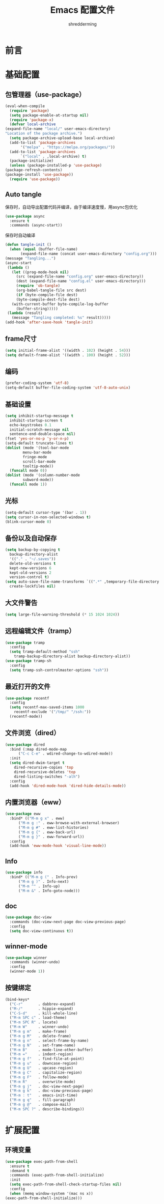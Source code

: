#+TITLE: Emacs 配置文件
#+AUTHOR: shredderming
#+BABEL: :cache yes
#+LATEX_HEADER: \usepackage{ctex}
#+PROPERTY: header-args :tangle yes

* 前言
* 基础配置
** 包管理器（use-package）
   #+BEGIN_SRC emacs-lisp
     (eval-when-compile
       (require 'package)
       (setq package-enable-at-startup nil)
       (require 'package-x)
       (defvar local-archive
	 (expand-file-name "local/" user-emacs-directory)
	 "Location of the package archive.")
       (setq package-archive-upload-base local-archive)
       (add-to-list 'package-archives
		    '("melpa" . "https://melpa.org/packages/"))
       (add-to-list 'package-archives
		    `("local" . ,local-archive) t)
       (package-initialize)
       (unless (package-installed-p 'use-package)
	 (package-refresh-contents)
	 (package-install 'use-package))
       (require 'use-package))

   #+END_SRC
** Auto tangle
   保存时，自动导出配置代码并编译，由于编译速度慢，用async包优化
   #+BEGIN_SRC emacs-lisp
     (use-package async
       :ensure t
       :commands (async-start))
   #+END_SRC
   保存时自动编译
   #+BEGIN_SRC emacs-lisp
     (defun tangle-init ()
       (when (equal (buffer-file-name)
		    (expand-file-name (concat user-emacs-directory "config.org")))
	 (message "Tangling...")
	 (async-start
	  (lambda ()
	    (let ((prog-mode-hook nil)
		  (src (expand-file-name "config.org" user-emacs-directory))
		  (dest (expand-file-name "config.el" user-emacs-directory)))
	      (require 'ob-tangle)
	      (org-babel-tangle-file src dest)
	      (if (byte-compile-file dest)
		  (byte-compile-dest-file dest)
		(with-current-buffer byte-compile-log-buffer
		  (buffer-string)))))
	  (lambda (result)
	    (message "Tangling completed: %s" result)))))
     (add-hook 'after-save-hook 'tangle-init)
   #+END_SRC
** frame尺寸
   #+BEGIN_SRC emacs-lisp
     (setq initial-frame-alist '((width . 102) (height . 54)))
     (setq default-frame-alist '((width . 100) (height . 52)))
   #+END_SRC
** 编码
   #+BEGIN_SRC emacs-lisp
     (prefer-coding-system 'utf-8)
     (setq-default buffer-file-coding-system 'utf-8-auto-unix)
   #+END_SRC
** 基础设置
   #+BEGIN_SRC emacs-lisp
     (setq inhibit-startup-message t
	   inhibit-startup-screen t
	   echo-keystrokes 0.1
	   initial-scratch-message nil
	   sentence-end-double-space nil)
     (fset 'yes-or-no-p 'y-or-n-p)
     (setq-default truncate-lines t)
     (dolist (mode '(tool-bar-mode
		     menu-bar-mode
		     fringe-mode
		     scroll-bar-mode
		     tooltip-mode))
       (funcall mode 0))
     (dolist (mode '(column-number-mode
		     subword-mode))
       (funcall mode 1))
   #+END_SRC
** 光标
   #+BEGIN_SRC emacs-lisp
     (setq-default cursor-type '(bar . 1))
     (setq cursor-in-non-selected-windows t)
     (blink-cursor-mode 0)
   #+END_SRC
** 备份以及自动保存
   #+BEGIN_SRC emacs-lisp
     (setq backup-by-copying t
	   backup-directory-alist
	   '(("." . "~/.saves"))
	   delete-old-versions t
	   kept-new-versions 6
	   kept-old-versions 2
	   version-control t)
     (setq auto-save-file-name-transforms `((".*" ,temporary-file-directory t))
	   create-lockfiles nil)
   #+END_SRC
** 大文件警告
   #+BEGIN_SRC emacs-lisp
     (setq large-file-warning-threshold (* 15 1024 1024))
   #+END_SRC
** 远程编辑文件（tramp）
   #+BEGIN_SRC emacs-lisp
     (use-package tramp
       :config
       (setq tramp-default-method "ssh"
	     tramp-backup-directory-alist backup-directory-alist))
     (use-package tramp-sh
       :config
       (setq tramp-ssh-controlmaster-options "ssh"))
   #+END_SRC
** 最近打开的文件
   #+BEGIN_SRC emacs-lisp
     (use-package recentf
       :config
       (setq recentf-max-saved-items 1000
	     recentf-exclude '("/tmp/" "/ssh:"))
       (recentf-mode))
   #+END_SRC
** 文件浏览（dired）
   #+BEGIN_SRC emacs-lisp
     (use-package dired
       :bind (:map dired-mode-map
		   ("C-c C-e" . wdired-change-to-wdired-mode))
       :init
       (setq dired-dwim-target t
	     dired-recursive-copies 'top
	     dired-recursive-deletes 'top
	     dired-listing-switches "-alh")
       :config
       (add-hook 'dired-mode-hook 'dired-hide-details-mode))
   #+END_SRC
** 内置浏览器（eww）
   #+BEGIN_SRC emacs-lisp
     (use-package eww
       :bind* (("M-m g x" . eww)
	       ("M-m g :" . eww-browse-with-external-browser)
	       ("M-m g #" . eww-list-histories)
	       ("M-m g {" . eww-back-url)
	       ("M-m g }" . eww-forward-url))
       :config
       (add-hook 'eww-mode-hook 'visual-line-mode))
   #+END_SRC
** Info
   #+BEGIN_SRC emacs-lisp
     (use-package info
       :bind* (("M-m g (" . Info-prev)
	       ("M-m g )" . Info-next)
	       ("M-m ^" . Info-up)
	       ("M-m &" . Info-goto-node)))
   #+END_SRC
** doc
   #+BEGIN_SRC emacs-lisp
     (use-package doc-view
       :commands (doc-view-next-page doc-view-previous-page)
       :config
       (setq doc-view-continuous t))
   #+END_SRC
** winner-mode
   #+BEGIN_SRC emacs-lisp
     (use-package winner
       :commands (winner-undo)
       :config
       (winner-mode 1))
   #+END_SRC
** 按键绑定
   #+BEGIN_SRC emacs-lisp
     (bind-keys*
       ("C-r"       . dabbrev-expand)
       ("M-/"       . hippie-expand)
       ("C-S-d"     . kill-whole-line)
       ("M-m SPC c" . load-theme)
       ("M-m SPC R" . locate)
       ("M-m W"     . winner-undo)
       ("M-m g m"   . make-frame)
       ("M-m g M"   . delete-frame)
       ("M-m g n"   . select-frame-by-name)
       ("M-m g N"   . set-frame-name)
       ("M-m B"     . mode-line-other-buffer)
       ("M-m ="     . indent-region)
       ("M-m g f"   . find-file-at-point)
       ("M-m g u"   . downcase-region)
       ("M-m g U"   . upcase-region)
       ("M-m g C"   . capitalize-region)
       ("M-m g F"   . follow-mode)
       ("M-m R"     . overwrite-mode)
       ("M-m g j"   . doc-view-next-page)
       ("M-m g k"   . doc-view-previous-page)
       ("M-m : t"   . emacs-init-time)
       ("M-m g q"   . fill-paragraph)
       ("M-m g @"   . compose-mail)
       ("M-m SPC ?" . describe-bindings))
   #+END_SRC
* 扩展配置
** 环境变量
   #+BEGIN_SRC emacs-lisp
     (use-package exec-path-from-shell
       :ensure t
       :demand t
       :commands (exec-path-from-shell-initialize)
       :init
       (setq exec-path-from-shell-check-startup-files nil)
       :config
       (when (memq window-system '(mac ns x))
	 (exec-path-from-shell-initialize)))
   #+END_SRC
** 快捷键提示（which key）
   #+BEGIN_SRC emacs-lisp
     (use-package which-key
       :ensure t
       :defer t
       :commands (which-key-mode which-key-add-key-based-replacements)
       :init
       (setq which-key-sort-order 'which-key-key-order-alpha)
       :bind* (("M-m ?" . which-key-show-top-level))
       :config
       (which-key-mode)
       (which-key-add-key-based-replacements
	"M-m ?" "top level bindings"))
   #+END_SRC
** 词典
   #+BEGIN_SRC emacs-lisp
     (use-package youdao-dictionary
       :ensure t
       :bind (("C-c y" . youdao-dictionary-search-at-point))
       :config
       (setq url-automatic-caching t))
   #+END_SRC
** 重启emacs
   #+BEGIN_SRC emacs-lisp
     (use-package restart-emacs
       :ensure t
       :bind* (("C-x M-c" . restart-emacs)))
   #+END_SRC

* Modal editing
** 初始化
   #+BEGIN_SRC emacs-lisp
     (use-package modalka
       :ensure t
       :demand t
       :commands (modalka-global-mode modalka-define-kbd)
       :bind* (("C-z" . modalka-mode))
       :diminish (modalka-mode . "μ")
       :init
       (setq modalka-cursor-type 'box)
       :config
       (global-set-key (kbd "<escape>") #'modalka-mode)
       (modalka-global-mode 1)
       (add-to-list 'modalka-excluded-modes 'magit-status-mode)
       (add-to-list 'modalka-excluded-modes 'magit-popup-mode)
       (add-to-list 'modalka-excluded-modes 'eshell-mode)
       (add-to-list 'modalka-excluded-modes 'deft-mode)
       (add-to-list 'modalka-excluded-modes 'term-mode)
       (which-key-add-key-based-replacements
	"M-m"     "Modalka prefix"
	"M-m :"   "extended prefix"
	"M-m m"   "move prefix"
	"M-m s"   "send code prefix"
	"M-m SPC" "user prefix"
	"M-m g"   "global prefix"
	"M-m o"   "org prefix"
	"M-m a"   "expand around prefix"
	"M-m i"   "expand inside prefix"
	"M-m ["   "prev nav prefix"
	"M-m ]"   "next nav prefix"))
   #+END_SRC
** 按键绑定
*** Numbers
    #+BEGIN_SRC emacs-lisp
      (modalka-define-kbd "0" "C-0")
      (modalka-define-kbd "1" "C-1")
      (modalka-define-kbd "2" "C-2")
      (modalka-define-kbd "3" "C-3")
      (modalka-define-kbd "4" "C-4")
      (modalka-define-kbd "5" "C-5")
      (modalka-define-kbd "6" "C-6")
      (modalka-define-kbd "7" "C-7")
      (modalka-define-kbd "8" "C-8")
      (modalka-define-kbd "9" "C-9")
    #+END_SRC
*** Movement and one key presses
    #+BEGIN_SRC emacs-lisp
      (modalka-define-kbd "h" "C-b")
      (modalka-define-kbd "j" "C-n")
      (modalka-define-kbd "k" "C-p")
      (modalka-define-kbd "l" "C-f")
      (modalka-define-kbd "e" "M-f")
      (modalka-define-kbd "b" "M-b")
      (modalka-define-kbd "n" "M-n")
      (modalka-define-kbd "N" "M-p")
      (modalka-define-kbd "{" "M-{")
      (modalka-define-kbd "}" "M-}")
      (modalka-define-kbd "0" "C-a")
      (modalka-define-kbd "$" "C-e")
      (modalka-define-kbd "G" "M->")
      (modalka-define-kbd "y" "M-w")
      (modalka-define-kbd "p" "C-y")
      (modalka-define-kbd "P" "M-y")
      (modalka-define-kbd "x" "C-d")
      (modalka-define-kbd "D" "C-k")
      (modalka-define-kbd "z" "C-l")
      (modalka-define-kbd "!" "M-&")
      (modalka-define-kbd "J" "C-v")
      (modalka-define-kbd "K" "M-v")
      (modalka-define-kbd "M" "C-u")
      (modalka-define-kbd "(" "M-a")
      (modalka-define-kbd ")" "M-e")
      (modalka-define-kbd "/" "C-s")
      (modalka-define-kbd "E" "C-g")
      (modalka-define-kbd "d" "C-w")
      (modalka-define-kbd "w" "C-x o")
      (modalka-define-kbd "W" "M-m W")
      (modalka-define-kbd "B" "M-m B")
      (modalka-define-kbd "H" "C-x >")
      (modalka-define-kbd "L" "C-x <")
      (modalka-define-kbd "Z" "C-x 1")
      (modalka-define-kbd "q" "C-x (")
      (modalka-define-kbd "Q" "C-x )")
      (modalka-define-kbd "." "M-m .")
      (modalka-define-kbd "?" "M-m ?")
      (modalka-define-kbd "v" "C-SPC")
      (modalka-define-kbd "V" "M-m V")
      (modalka-define-kbd "=" "M-m =")
      (modalka-define-kbd "R" "M-m R")
      (modalka-define-kbd "X" "C-x C-x")
      (modalka-define-kbd "+" "C-x r m")
      (modalka-define-kbd "'" "C-x r b")
      (modalka-define-kbd "\\" "C-c C-c")
    #+END_SRC
*** Global prefixed keys
    #+BEGIN_SRC emacs-lisp
      (modalka-define-kbd "g g" "M-<")
      (modalka-define-kbd "g o" "C-x C-e")
      (modalka-define-kbd "g O" "C-M-x")
      (modalka-define-kbd "g m" "M-m g m")
      (modalka-define-kbd "g M" "M-m g M")
      (modalka-define-kbd "g n" "M-m g n")
      (modalka-define-kbd "g N" "M-m g N")
      (modalka-define-kbd "g f" "M-m g f")
      (modalka-define-kbd "g F" "M-m g F")
      (modalka-define-kbd "g j" "M-m g j")
      (modalka-define-kbd "g k" "M-m g k")
      (modalka-define-kbd "g q" "M-m g q")
      (modalka-define-kbd "g w" "C-x 3")
      (modalka-define-kbd "g W" "C-x 2")
      (modalka-define-kbd "g @" "M-m g @")
      (modalka-define-kbd "g ;" "M-m g ;")
      (modalka-define-kbd "g :" "M-m g :")
      (modalka-define-kbd "g #" "M-m g #")
      (modalka-define-kbd "g {" "M-m g {")
      (modalka-define-kbd "g }" "M-m g }")
      (modalka-define-kbd "g (" "M-m g (")
      (modalka-define-kbd "g )" "M-m g )")
      (modalka-define-kbd "^" "M-m ^")
      (modalka-define-kbd "&" "M-m &")
      (modalka-define-kbd "g S" "C-j")
      (modalka-define-kbd "g ?" "C-h k")
    #+END_SRC
*** Select region prefixed keys
    #+BEGIN_SRC emacs-lisp
      (modalka-define-kbd "i a" "C-x h")
    #+END_SRC
*** Forward navigation prefixed keys
    #+BEGIN_SRC emacs-lisp
      (modalka-define-kbd "] ]" "C-x n n")
      (modalka-define-kbd "] s" "M-m ] s")
    #+END_SRC
*** Backward navigation prefixed keys
    #+BEGIN_SRC emacs-lisp
      (modalka-define-kbd "[ [" "C-x n w")
    #+END_SRC
*** Extended prefix to quit/restart and time
    #+BEGIN_SRC emacs-lisp
      (modalka-define-kbd ": q" "C-x C-c")
      (modalka-define-kbd ": r" "C-x M-c")
      (modalka-define-kbd ": t" "M-m : t")
    #+END_SRC
*** User prefix for common functions
    #+BEGIN_SRC emacs-lisp
      (modalka-define-kbd "g U" "C-c C-k")
      (modalka-define-kbd "SPC j" "M-x")
      (modalka-define-kbd "SPC a" "C-x b")
      (modalka-define-kbd "SPC k" "C-x k")
      (modalka-define-kbd "SPC g" "M-g g")
      (modalka-define-kbd "SPC d" "C-x d")
      (modalka-define-kbd "SPC q" "C-x 0")
      (modalka-define-kbd "SPC f" "C-x C-f")
      (modalka-define-kbd "SPC w" "C-x C-s")
      (modalka-define-kbd "SPC c" "M-m SPC c")
      (modalka-define-kbd "SPC R" "M-m SPC R")
      (modalka-define-kbd "SPC ?" "M-m SPC ?")
    #+END_SRC
** which-key
*** Number
    #+BEGIN_SRC emacs-lisp
      (which-key-add-key-based-replacements
	"0" "0"
	"1" "1"
	"2" "2"
	"3" "3"
	"4" "4"
	"5" "5"
	"6" "6"
	"7" "7"
	"8" "8"
	"9" "9")
    #+END_SRC
*** Movement and one key presses
    #+BEGIN_SRC emacs-lisp
      (which-key-add-key-based-replacements
	"ESC" "toggle mode"
	"DEL" "smart del"
	"TAB" "smart tab"
	"RET" "smart enter"
	"h"   "prev char"
	"j"   "next line"
	"k"   "prev line"
	"l"   "next char"
	"e"   "next word"
	"b"   "prev word"
	"n"   "next history item"
	"N"   "prev history item"
	"{"   "next para"
	"}"   "prev para"
	"0"   "start of line"
	"$"   "end of line"
	"("   "start of sentence"
	")"   "end of sentence"
	"/" "search"
	"E"   "exit anything"
	"B"   "previous buffer"
	"W"   "winner undo"
	"w"   "other window"
	"G"   "end of file"
	"d"   "delete selection"
	"y"   "copy selection"
	"p"   "paste"
	"P"   "paste history"
	"x"   "delete char"
	"D"   "delete rest of line"
	"M"   "modify argument"
	"z"   "scroll center/top/bot"
	"Z"   "zoom into window"
	"H"   "scroll left"
	"J"   "scroll down"
	"K"   "scroll up"
	"L"   "scroll right"
	"'"   "org edit separately"
	"q"   "start macro"
	"Q"   "end macro"
	"?"   "top level bindings"
	"v"   "start selection"
	"R"   "overwrite mode"
	"X"   "exchange point and mark"
	"+"   "set bookmark"
	"'"   "jump to bookmark"
	"="   "indent region"
	"\\"  "C-c C-c"
	"!"   "async shell command"
	"&"   "shell command")

    #+END_SRC
*** Global prefixed keys
    #+BEGIN_SRC emacs-lisp
      (which-key-add-key-based-replacements
	"g"   "global prefix"
	"g g" "start of file"
	"g m" "make frame"
	"g M" "delete frame"
	"g n" "select frame by name"
	"g N" "name frame"
	"g j" "next pdf page"
	"g k" "previous pdf page"
	"g f" "file/url at cursor"
	"g F" "enable follow mode"
	"g o" "eval elisp"
	"g O" "eval defun"
	"g w" "vertical split win"
	"g W" "horizontal split win"
	"g S" "split line"
	"g @" "compose mail"
	"g #" "list eww histories"
	"g x" "browse with eww"
	"g :" "browse with external browser"
	"g {" "eww back"
	"g }" "eww forward"
	"g (" "info previous"
	"g )" "info next"
	"^"   "info up"
	"&"   "info goto"
	"g q" "format para"
	"g ?" "find command bound to key")
    #+END_SRC
*** Select region prefixed keys
    #+BEGIN_SRC emacs-lisp
      (which-key-add-key-based-replacements
       "i" "expand prefix"
       "i a" "expand entire buffer")
    #+END_SRC
*** Forward navigation prefixed keys
    #+BEGIN_SRC emacs-lisp
      (which-key-add-key-based-replacements
	"]"   "forward nav/edit"
	"] ]" "narrow region"
	"] s" "next spell error")
    #+END_SRC
*** Backward navigation prefixed keys
    #+BEGIN_SRC emacs-lisp
      (which-key-add-key-based-replacements
	"["   "backward nav/edit"
	"[ [" "widen region")
    #+END_SRC
*** Extended prefix to quit/restart and time
    #+BEGIN_SRC emacs-lisp
      (which-key-add-key-based-replacements
	":"   "extended prefix"
	": q" "quit emacs"
	": r" "restart emacs"
	": t" "initiliazation time")
    #+END_SRC
*** User prefix for common functions
    #+BEGIN_SRC emacs-lisp
      (which-key-add-key-based-replacements
	"SPC"   "custom prefix"
	"SPC ?" "describe bindings"
	"SPC j" "jump to cmd"
	"SPC f" "find file"
	"SPC a" "switch buffers"
	"SPC g" "goto line"
	"SPC d" "dired"
	"SPC k" "close buffer"
	"SPC w" "save buffer"
	"SPC c" "load theme"
	"SPC R" "locate"
	"SPC q" "quit window"
	"g U"   "simulate C-c C-k")
    #+END_SRC
** Hydras
   #+BEGIN_SRC emacs-lisp
     (use-package hydra
       :ensure t)
   #+END_SRC
* 导航相关（Navigating）
** Undo tree
   #+BEGIN_SRC emacs-lisp
     (use-package undo-tree
       :ensure t
       :commands (global-undo-tree-mode)
       :bind* (("M-m u" . undo-tree-undo)
	       ("M-m r" . undo-tree-redo)
	       ("M-m U" . undo-tree-visualize))
       :config
       (global-undo-tree-mode 1))
   #+END_SRC
   - Modal binding
    #+BEGIN_SRC emacs-lisp
      (modalka-define-kbd "u" "M-m u")
      (modalka-define-kbd "U" "M-m U")
      (modalka-define-kbd "r" "M-m r")
    #+END_SRC
   - Which key
    #+BEGIN_SRC emacs-lisp
      (which-key-add-key-based-replacements
       "u" "undo"
       "r" "redo"
       "U" "undo tree")
    #+END_SRC
** 导航到最后修改位置
   #+BEGIN_SRC emacs-lisp
     (use-package goto-chg
       :ensure t
       :bind* (("M-m g ;" . goto-last-change)
	       ("M-m g ," . goto-last-change-reverse)))
   #+END_SRC 
   - Modal binding
     #+BEGIN_SRC emacs-lisp
       (modalka-define-kbd "g ;" "M-m g ;")
       (modalka-define-kbd "g ," "M-m g ,")
     #+END_SRC
   - Whick key
     #+BEGIN_SRC emacs-lisp
       (which-key-add-key-based-replacements
	"g ;" "goto last change"
	"g ," "goto last change reverse")
     #+END_SRC
** Avy
   #+BEGIN_SRC emacs-lisp
     (use-package avy
       :ensure t
       :init
       (setq avy-keys-alist
	     `((avy-goto-char-timer . (?j ?k ?l ?f ?s ?d ?e ?r ?u ?i))
	       (avy-goto-line . (?j ?k ?l ?f ?s ?d ?e ?r ?u ?i))))
       (setq avy-style 'pre)
       :bind* (("M-m f" . avy-goto-char-timer)
	       ("M-m F" . avy-goto-line)))
   #+END_SRC
   - Modal binding
     #+BEGIN_SRC emacs-lisp
       (modalka-define-kbd "f" "M-m f")
       (modalka-define-kbd "F" "M-m F")
     #+END_SRC
   - Which key
     #+BEGIN_SRC emacs-lisp
       (which-key-add-key-based-replacements
	"f" "find on-screen"
	"F" "find line")
     #+END_SRC

** Highlight symbol
   #+BEGIN_SRC emacs-lisp
     (use-package highlight-symbol
       :ensure t
       :commands (highlight-symbol-next highlight-symbol-prev highlight-symbol-nav-mode)
       :bind (("M-n" . highlight-symbol-next)
	      ("M-p" . highlight-symbol-prev))
       :config
       (highlight-symbol-nav-mode))
   #+END_SRC

** Projectile
   #+BEGIN_SRC emacs-lisp
     (use-package projectile
       :ensure t
       :init
       (setq projectile-file-exists-remote-cache-expire (* 10 60))
       :commands (projectile-find-file
		  projectile-switch-project
		  projectile-find-other-file
		  projectile-mode)
       :bind* (("M-m SPC d" . projectile-find-file)
	       ("M-m SPC D" . projectile-switch-project)
	       ("M-m SPC TAB" . projectile-find-other-file))
       :diminish projectile-mode
       :config
       (projectile-mode))
   #+END_SRC
   - Modal binding
     #+BEGIN_SRC emacs-lisp
       (modalka-define-kbd "SPC d" "M-m SPC d")
       (modalka-define-kbd "SPC D" "M-m SPC D")
       (modalka-define-kbd "SPC TAB" "M-m SPC TAB")
     #+END_SRC
    - which key
      #+BEGIN_SRC emacs-lisp
	(which-key-add-key-based-replacements
	  "SPC d" "project files"
	  "SPC D" "project switch"
	  "SPC TAB" "alternate file")
      #+END_SRC
** Ztree
   #+BEGIN_SRC emacs-lisp
     (use-package ztree
       :ensure t
       :commands (ztree-dir ztree-diff)
       :bind* (("M-m g v" . ztree-dir)
	       ("M-m g V" . ztree-diff))
       :init
       (setq ztree-dir-move-focus t))
   #+END_SRC
** Neotree
   #+BEGIN_SRC emacs-lisp
     (use-package neotree
       :ensure t
       :commands (neotree-toggle)
       :bind* (("M-m SPC n" . neotree-toggle))
       :init
       (setq neo-smart-open t))
   #+END_SRC
   - Modal binding
     #+BEGIN_SRC emacs-lisp
       (modalka-define-kbd "SPC n" "M-m SPC n")
     #+END_SRC
   - which key
     #+BEGIN_SRC emacs-lisp
       (which-key-add-key-based-replacements
	 "SPC n" "directory tree")
     #+END_SRC
* 主题（Theme）
** 字体设置
   #+BEGIN_SRC emacs-lisp
     ;; 默认字体
     (when (member "CamingoCode" (font-family-list))
       (set-face-attribute 'default nil :font "CamingoCode" :height 120))
     ;; unicode字符
     (when (member "Symbola" (font-family-list))
       (set-fontset-font t 'unicode "Symbola" nil 'prepend))
     (when (member "Noto Sans CJK SC" (font-family-list))
       (set-fontset-font t 'han (font-spec :family "Noto Sans CJK SC")))
   #+END_SRC
* Org相关
* 开发相关
* 参考的配置（不完全）
